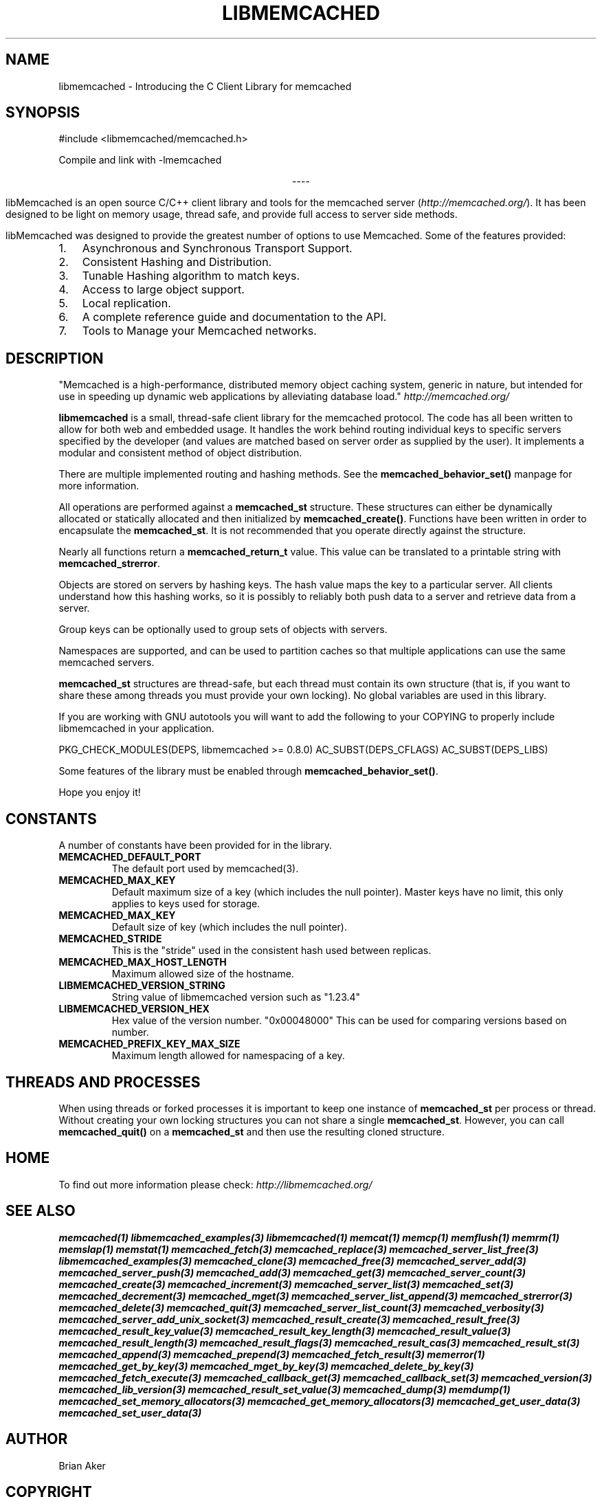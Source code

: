 .\" Man page generated from reStructuredText.
.
.TH "LIBMEMCACHED" "3" "Dec 16, 2020" "1.0.18" "libmemcached"
.SH NAME
libmemcached \- Introducing the C Client Library for memcached
.
.nr rst2man-indent-level 0
.
.de1 rstReportMargin
\\$1 \\n[an-margin]
level \\n[rst2man-indent-level]
level margin: \\n[rst2man-indent\\n[rst2man-indent-level]]
-
\\n[rst2man-indent0]
\\n[rst2man-indent1]
\\n[rst2man-indent2]
..
.de1 INDENT
.\" .rstReportMargin pre:
. RS \\$1
. nr rst2man-indent\\n[rst2man-indent-level] \\n[an-margin]
. nr rst2man-indent-level +1
.\" .rstReportMargin post:
..
.de UNINDENT
. RE
.\" indent \\n[an-margin]
.\" old: \\n[rst2man-indent\\n[rst2man-indent-level]]
.nr rst2man-indent-level -1
.\" new: \\n[rst2man-indent\\n[rst2man-indent-level]]
.in \\n[rst2man-indent\\n[rst2man-indent-level]]u
..
.SH SYNOPSIS
.sp
#include <libmemcached/memcached.h>
.sp
Compile and link with \-lmemcached

.sp
.ce
----

.ce 0
.sp
.sp
libMemcached is an open source C/C++ client library and tools for the memcached server (\fI\%http://memcached.org/\fP). It has been designed to be light on memory usage, thread safe, and provide full access to server side methods.
.sp
libMemcached was designed to provide the greatest number of options to use Memcached. Some of the features provided:
.INDENT 0.0
.IP 1. 3
Asynchronous and Synchronous Transport Support.
.IP 2. 3
Consistent Hashing and Distribution.
.IP 3. 3
Tunable Hashing algorithm to match keys.
.IP 4. 3
Access to large object support.
.IP 5. 3
Local replication.
.IP 6. 3
A complete reference guide and documentation to the API.
.IP 7. 3
Tools to Manage your Memcached networks.
.UNINDENT
.SH DESCRIPTION
.sp
"Memcached is a high\-performance, distributed memory object caching
system, generic in nature, but intended for use in speeding up dynamic web
applications by alleviating database load." \fI\%http://memcached.org/\fP
.sp
\fBlibmemcached\fP is a small, thread\-safe client library for the
memcached protocol. The code has all been written to allow
for both web and embedded usage. It handles the work behind routing
individual keys to specific servers specified by the developer (and values are
matched based on server order as supplied by the user). It implements
a modular and consistent method of object distribution.
.sp
There are multiple implemented routing and hashing methods. See the
\fBmemcached_behavior_set()\fP manpage for more information.
.sp
All operations are performed against a \fBmemcached_st\fP structure.
These structures can either be dynamically allocated or statically
allocated and then initialized by \fBmemcached_create()\fP\&. Functions have
been written in order to encapsulate the \fBmemcached_st\fP\&. It is not
recommended that you operate directly against the structure.
.sp
Nearly all functions return a \fBmemcached_return_t\fP value.
This value can be translated to a printable string with
\fBmemcached_strerror\fP\&.
.sp
Objects are stored on servers by hashing keys. The hash value maps the key to a particular server. All clients understand how this hashing works, so it is possibly to reliably both push data to a server and retrieve data from a server.
.sp
Group keys can be optionally used to group sets of objects with servers.
.sp
Namespaces are supported, and can be used to partition caches so that multiple applications can use the same memcached servers.
.sp
\fBmemcached_st\fP structures are thread\-safe, but each thread must
contain its own structure (that is, if you want to share these among
threads you must provide your own locking). No global variables are
used in this library.
.sp
If you are working with GNU autotools you will want to add the following to
your COPYING to properly include libmemcached in your application.
.sp
PKG_CHECK_MODULES(DEPS, libmemcached >= 0.8.0)
AC_SUBST(DEPS_CFLAGS)
AC_SUBST(DEPS_LIBS)
.sp
Some features of the library must be enabled through \fBmemcached_behavior_set()\fP\&.
.sp
Hope you enjoy it!
.SH CONSTANTS
.sp
A number of constants have been provided for in the library.
.INDENT 0.0
.TP
.B MEMCACHED_DEFAULT_PORT 
The default port used by memcached(3).
.UNINDENT
.INDENT 0.0
.TP
.B MEMCACHED_MAX_KEY 
Default maximum size of a key (which includes the null pointer). Master keys
have no limit, this only applies to keys used for storage.
.UNINDENT
.INDENT 0.0
.TP
.B MEMCACHED_MAX_KEY 
Default size of key (which includes the null pointer).
.UNINDENT
.INDENT 0.0
.TP
.B MEMCACHED_STRIDE 
This is the "stride" used in the consistent hash used between replicas.
.UNINDENT
.INDENT 0.0
.TP
.B MEMCACHED_MAX_HOST_LENGTH 
Maximum allowed size of the hostname.
.UNINDENT
.INDENT 0.0
.TP
.B LIBMEMCACHED_VERSION_STRING 
String value of libmemcached version such as "1.23.4"
.UNINDENT
.INDENT 0.0
.TP
.B LIBMEMCACHED_VERSION_HEX 
Hex value of the version number. "0x00048000" This can be used for comparing versions based on number.
.UNINDENT
.INDENT 0.0
.TP
.B MEMCACHED_PREFIX_KEY_MAX_SIZE 
Maximum length allowed for namespacing of a key.
.UNINDENT
.SH THREADS AND PROCESSES
.sp
When using threads or forked processes it is important to keep one instance
of \fBmemcached_st\fP per process or thread. Without creating your own
locking structures you can not share a single \fBmemcached_st\fP\&. However,
you can call \fBmemcached_quit()\fP on a \fBmemcached_st\fP and then use the resulting cloned structure.
.SH HOME
.sp
To find out more information please check:
\fI\%http://libmemcached.org/\fP
.SH SEE ALSO
.sp
\fBmemcached(1)\fP \fBlibmemcached_examples(3)\fP
\fBlibmemcached(1)\fP \fBmemcat(1)\fP \fBmemcp(1)\fP
\fBmemflush(1)\fP \fBmemrm(1)\fP \fBmemslap(1)\fP
\fBmemstat(1)\fP \fBmemcached_fetch(3)\fP
\fBmemcached_replace(3)\fP \fBmemcached_server_list_free(3)\fP
\fBlibmemcached_examples(3)\fP \fBmemcached_clone(3)\fP
\fBmemcached_free(3)\fP \fBmemcached_server_add(3)\fP
\fBmemcached_server_push(3)\fP \fBmemcached_add(3)\fP
\fBmemcached_get(3)\fP \fBmemcached_server_count(3)\fP
\fBmemcached_create(3)\fP \fBmemcached_increment(3)\fP
\fBmemcached_server_list(3)\fP \fBmemcached_set(3)\fP
\fBmemcached_decrement(3)\fP \fBmemcached_mget(3)\fP
\fBmemcached_server_list_append(3)\fP \fBmemcached_strerror(3)\fP
\fBmemcached_delete(3)\fP \fBmemcached_quit(3)\fP
\fBmemcached_server_list_count(3)\fP \fBmemcached_verbosity(3)\fP
\fBmemcached_server_add_unix_socket(3)\fP
\fBmemcached_result_create(3)\fP  \fBmemcached_result_free(3)\fP
\fBmemcached_result_key_value(3)\fP
\fBmemcached_result_key_length(3)\fP
\fBmemcached_result_value(3)\fP  \fBmemcached_result_length(3)\fP
\fBmemcached_result_flags(3)\fP  \fBmemcached_result_cas(3)\fP
\fBmemcached_result_st(3)\fP \fBmemcached_append(3)\fP
\fBmemcached_prepend(3)\fP \fBmemcached_fetch_result(3)\fP
\fBmemerror(1)\fP \fBmemcached_get_by_key(3)\fP
\fBmemcached_mget_by_key(3)\fP \fBmemcached_delete_by_key(3)\fP
\fBmemcached_fetch_execute(3)\fP \fBmemcached_callback_get(3)\fP
\fBmemcached_callback_set(3)\fP \fBmemcached_version(3)\fP
\fBmemcached_lib_version(3)\fP \fBmemcached_result_set_value(3)\fP
\fBmemcached_dump(3)\fP \fBmemdump(1)\fP
\fBmemcached_set_memory_allocators(3)\fP
\fBmemcached_get_memory_allocators(3)\fP
\fBmemcached_get_user_data(3)\fP \fBmemcached_set_user_data(3)\fP
.SH AUTHOR
Brian Aker
.SH COPYRIGHT
2011-2013, Brian Aker DataDifferential, http://datadifferential.com/
.\" Generated by docutils manpage writer.
.

